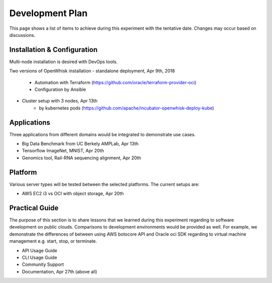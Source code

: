 *******************************************************************************
Development Plan
*******************************************************************************

This page shows a list of items to achieve during this experiment with the
tentative date. Changes may occur based on discussions. 

Installation & Configuration
-------------------------------------------------------------------------------

Multi-node installation is desired with DevOps tools.

Two versions of OpenWhisk installation
- standalone deployment, Apr 9th, 2018
    - Automation with Terraform  (https://github.com/oracle/terraform-provider-oci)
    - Configuration by Ansible
- Cluster setup with 3 nodes, Apr 13th
    - by kubernetes pods (https://github.com/apache/incubator-openwhisk-deploy-kube)

Applications
-------------------------------------------------------------------------------

Three applications from different domains would be integrated to demonstrate
use cases.

- Big Data Benchmark from UC Berkely AMPLab, Apr 13th
- Tensorflow ImageNet, MNIST, Apr 20th
- Genomics tool, Rail-RNA sequencing alignment, Apr 20th

Platform
-------------------------------------------------------------------------------

Various server types will be tested between the selected platforms.
The current setups are:

- AWS EC2 i3 vs OCI with object storage, Apr 20th

Practical Guide
-------------------------------------------------------------------------------

The purpose of this section is to share lessons that we learned during this
experiment regarding to software development on public clouds. Comparisons to
development environments would be provided as well. For example, we demonstrate
the differences of between using AWS botocore API and Oracle oci SDK regarding
to virtual machine management e.g. start, stop, or terminate.

- API Usage Guide
- CLI Usage Guide
- Community Support
- Documentation, Apr 27th (above all)
